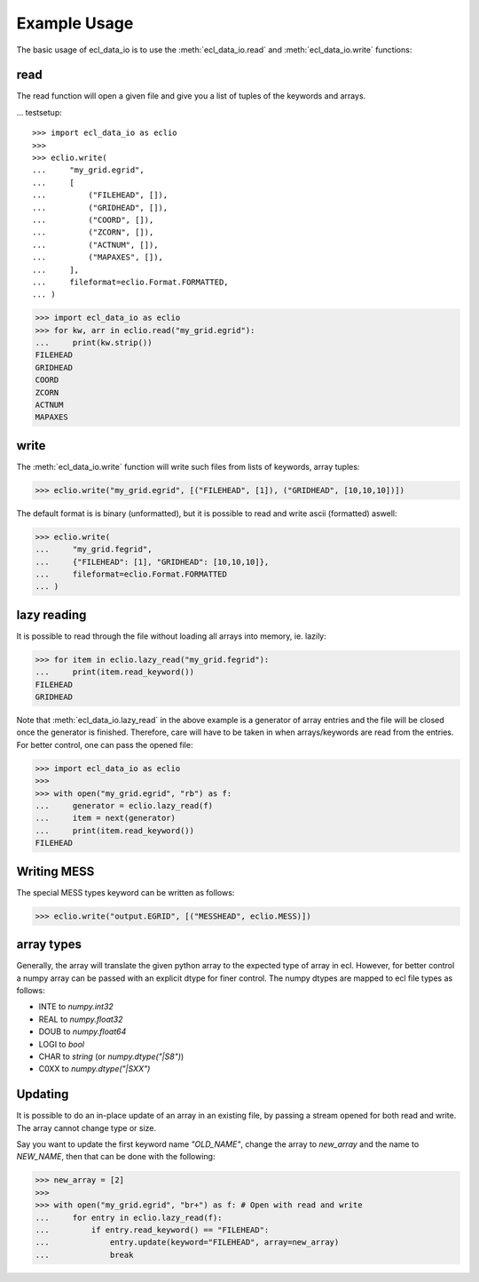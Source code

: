 .. _example-usage:

Example Usage
=============
The basic usage of ecl_data_io is to use the :meth:`ecl_data_io.read`
and :meth:`ecl_data_io.write` functions:


read
----

The read function will open a given file and give you a list of tuples
of the keywords and arrays.

... testsetup::

    >>> import ecl_data_io as eclio
    >>>
    >>> eclio.write(
    ...     "my_grid.egrid",
    ...     [
    ...         ("FILEHEAD", []),
    ...         ("GRIDHEAD", []),
    ...         ("COORD", []),
    ...         ("ZCORN", []),
    ...         ("ACTNUM", []),
    ...         ("MAPAXES", []),
    ...     ],
    ...     fileformat=eclio.Format.FORMATTED,
    ... )

>>> import ecl_data_io as eclio
>>> for kw, arr in eclio.read("my_grid.egrid"):
...     print(kw.strip())
FILEHEAD
GRIDHEAD
COORD
ZCORN
ACTNUM
MAPAXES

write
-----

The :meth:`ecl_data_io.write` function will write such files
from lists of keywords, array tuples:

>>> eclio.write("my_grid.egrid", [("FILEHEAD", [1]), ("GRIDHEAD", [10,10,10])])

The default format is is binary (unformatted), but it is possible to
read and write ascii (formatted) aswell:


>>> eclio.write(
...     "my_grid.fegrid",
...     {"FILEHEAD": [1], "GRIDHEAD": [10,10,10]},
...     fileformat=eclio.Format.FORMATTED
... )

lazy reading
------------

It is possible to read through the file without loading all arrays into
memory, ie. lazily:

>>> for item in eclio.lazy_read("my_grid.fegrid"):
...     print(item.read_keyword())
FILEHEAD
GRIDHEAD


Note that :meth:`ecl_data_io.lazy_read` in the above example is a generator of array
entries and the file will be closed once the generator is finished. Therefore,
care will have to be taken in when arrays/keywords are read from the entries.
For better control, one can pass the opened file:

>>> import ecl_data_io as eclio
>>>
>>> with open("my_grid.egrid", "rb") as f:
...     generator = eclio.lazy_read(f)
...     item = next(generator)
...     print(item.read_keyword())
FILEHEAD

Writing MESS
------------

The special MESS types keyword can be written as follows:


>>> eclio.write("output.EGRID", [("MESSHEAD", eclio.MESS)])

array types
-----------

Generally, the array will translate the given python array to the
expected type of array in ecl. However, for better control a numpy
array can be passed with an explicit dtype for finer control. The
numpy dtypes are mapped to ecl file types as follows:

* INTE to `numpy.int32`
* REAL to `numpy.float32`
* DOUB to `numpy.float64`
* LOGI to `bool`
* CHAR to `string` (or `numpy.dtype("|S8")`)
* C0XX to `numpy.dtype("|SXX")`

Updating
--------

It is possible to do an in-place update of an array in an existing
file, by passing a stream opened for both read and write. The array
cannot change type or size.

Say you want to update the first keyword name `"OLD_NAME"`, change the array
to `new_array` and the name to `NEW_NAME`, then that can be done
with the following:

>>> new_array = [2]
>>>
>>> with open("my_grid.egrid", "br+") as f: # Open with read and write
...     for entry in eclio.lazy_read(f):
...         if entry.read_keyword() == "FILEHEAD":
...             entry.update(keyword="FILEHEAD", array=new_array)
...             break
